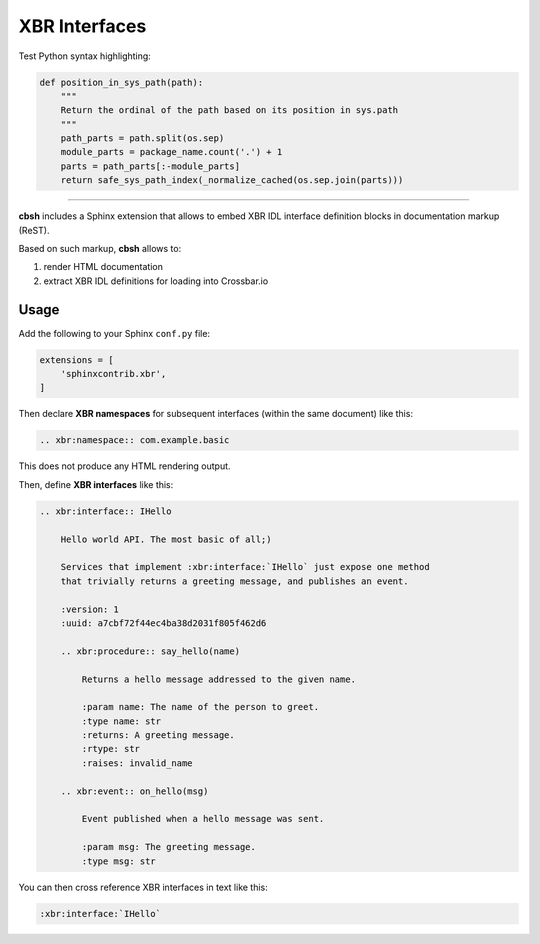 XBR Interfaces
==============

Test Python syntax highlighting:

.. code-block:: python

    def position_in_sys_path(path):
        """
        Return the ordinal of the path based on its position in sys.path
        """
        path_parts = path.split(os.sep)
        module_parts = package_name.count('.') + 1
        parts = path_parts[:-module_parts]
        return safe_sys_path_index(_normalize_cached(os.sep.join(parts)))

-------

**cbsh** includes a Sphinx extension that allows to embed XBR IDL interface definition blocks in documentation markup (ReST).

Based on such markup, **cbsh** allows to:

1. render HTML documentation
2. extract XBR IDL definitions for loading into Crossbar.io


Usage
-----

Add the following to your Sphinx ``conf.py`` file:

.. code-block:: python

    extensions = [
        'sphinxcontrib.xbr',
    ]

Then declare **XBR namespaces** for subsequent interfaces (within the same document) like this:

.. code-block:: console

    .. xbr:namespace:: com.example.basic

This does not produce any HTML rendering output.

Then, define **XBR interfaces** like this:

.. code-block:: console

    .. xbr:interface:: IHello

        Hello world API. The most basic of all;)

        Services that implement :xbr:interface:`IHello` just expose one method
        that trivially returns a greeting message, and publishes an event.

        :version: 1
        :uuid: a7cbf72f44ec4ba38d2031f805f462d6

        .. xbr:procedure:: say_hello(name)

            Returns a hello message addressed to the given name.

            :param name: The name of the person to greet.
            :type name: str
            :returns: A greeting message.
            :rtype: str
            :raises: invalid_name

        .. xbr:event:: on_hello(msg)

            Event published when a hello message was sent.

            :param msg: The greeting message.
            :type msg: str

You can then cross reference XBR interfaces in text like this:

.. code-block:: console

    :xbr:interface:`IHello`
